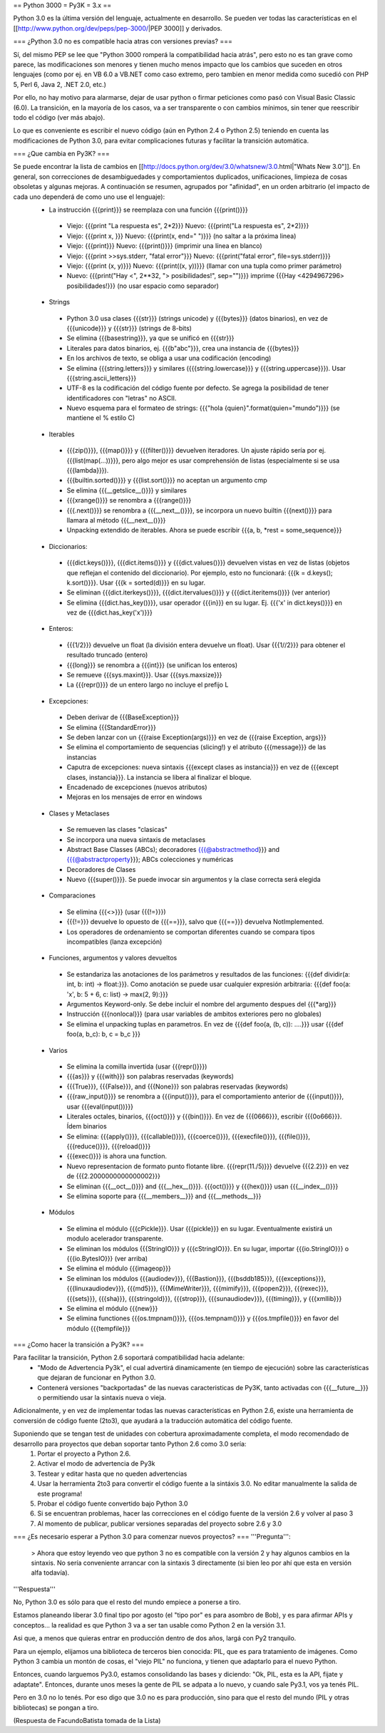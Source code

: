 == Python 3000 = Py3K = 3.x ==

Python 3.0 es la última versión del lenguaje, actualmente en desarrollo.
Se pueden ver todas las características en el [[http://www.python.org/dev/peps/pep-3000/|PEP 3000]] y derivados.

=== ¿Python 3.0 no es compatible hacia atras con versiones previas? ===

Sí, del mismo PEP se lee que "Python 3000 romperá la compatibilidad hacia atrás", pero esto no es tan grave como parece, las modificaciones son menores y tienen mucho menos impacto que los cambios que suceden en otros lenguajes (como por ej. en VB 6.0 a VB.NET como caso extremo, pero tambien en menor medida como sucedió con PHP 5, Perl 6, Java 2, .NET 2.0, etc.)

Por ello, no hay motivo para alarmarse, dejar de usar python o firmar peticiones como pasó con Visual Basic Classic (6.0). La transición, en la mayoría de los casos, va a ser transparente o con cambios mínimos, sin tener que reescribir todo el código (ver más abajo).

Lo que es conveniente es escribir el nuevo código (aún en Python 2.4 o Python 2.5) teniendo en cuenta las modificaciones de Python 3.0, para evitar complicaciones futuras y facilitar la transición automática.

=== ¿Que cambia en Py3K? ===

Se puede encontrar la lista de cambios en [[http://docs.python.org/dev/3.0/whatsnew/3.0.html|"Whats New 3.0"]]. En general, son correcciones de desambiguedades y comportamientos duplicados, unificaciones, limpieza de cosas obsoletas y algunas mejoras. A continuación se resumen, agrupados por "afinidad", en un orden arbitrario (el impacto de cada uno dependerá de como uno use el lenguaje):
 * La instrucción {{{print}}} se reemplaza con una función {{{print()}}}
  * Viejo: {{{print "La respuesta es", 2*2}}} Nuevo: {{{print("La respuesta es", 2*2)}}}
  * Viejo: {{{print x, }}} Nuevo: {{{print(x, end=" ")}}} (no saltar a la próxima linea)
  * Viejo: {{{print}}} Nuevo: {{{print()}}} (imprimir una línea en blanco)
  * Viejo: {{{print >>sys.stderr, "fatal error"}}} Nuevo: {{{print("fatal error", file=sys.stderr)}}}
  * Viejo: {{{print (x, y)}}} Nuevo: {{{print((x, y))}}} (llamar con una tupla como primer parámetro)
  * Nuevo: {{{print("Hay <", 2**32, "> posibilidades!", sep="")}}} imprime {{{Hay <4294967296> posibilidades!}}} (no usar espacio como separador)
 * Strings
  * Python 3.0 usa clases {{{str}}} (strings unicode) y {{{bytes}}} (datos binarios), en vez de {{{unicode}}} y {{{str}}} (strings de 8-bits)
  * Se elimina {{{basestring}}}, ya que se unificó en {{{str}}}
  * Literales para datos binarios, ej. {{{b"abc"}}}, crea una instancia de {{{bytes}}}
  * En los archivos de texto, se obliga a usar una codificación (encoding)
  * Se elimina {{{string.letters}}} y similares ({{{string.lowercase}}} y {{{string.uppercase}}}). Usar {{{string.ascii_letters}}}
  * UTF-8 es la codificación del código fuente por defecto. Se agrega la posibilidad de tener identificadores con "letras" no ASCII. 
  * Nuevo esquema para el formateo de strings: {{{"hola {quien}".format(quien="mundo")}}} (se mantiene el % estilo C)
 * Iterables
  * {{{zip()}}}, {{{map()}}} y {{{filter()}}} devuelven iteradores. Un ajuste rápido sería por ej. {{{list(map(...))}}}, pero algo mejor es usar comprehensión de listas (especialmente si se usa {{{lambda}}}). 
  * {{{builtin.sorted()}}} y {{{list.sort()}}} no aceptan un argumento cmp
  * Se elimina {{{__getslice__()}}} y similares
  * {{{xrange()}}} se renombra a {{{range()}}}
  * {{{.next()}}} se renombra a {{{__next__()}}}, se incorpora un nuevo builtin {{{next()}}} para llamara al método {{{__next__()}}} 
  * Unpacking extendido de iterables. Ahora se puede escribir {{{a, b, *rest = some_sequence}}}
 * Diccionarios: 
  * {{{dict.keys()}}}, {{{dict.items()}}} y {{{dict.values()}}} devuelven vistas en vez de listas (objetos que reflejan el contenido del diccionario). Por ejemplo, esto no funcionará: {{{k = d.keys(); k.sort()}}}. Usar {{{k = sorted(d)}}} en su lugar.
  * Se eliminan {{{dict.iterkeys()}}}, {{{dict.itervalues()}}} y {{{dict.iteritems()}}} (ver anterior)
  * Se elimina {{{dict.has_key()}}}, usar operador {{{in}}} en su lugar. Ej. {{{'x' in dict.keys()}}} en vez de {{{dict.has_key('x')}}}
 * Enteros:
  * {{{1/2}}} devuelve un float (la división entera devuelve un float). Usar {{{1//2}}} para obtener el resultado truncado (entero)
  * {{{long}}} se renombra a {{{int}}} (se unifican los enteros)
  * Se remueve {{{sys.maxint}}}. Usar {{{sys.maxsize}}} 
  * La {{{repr()}}} de un entero largo no incluye el prefijo L 
 * Excepciones: 
  * Deben derivar de {{{BaseException}}}
  * Se elimina {{{StandardError}}}
  * Se deben lanzar con un {{{raise Exception(args)}}} en vez de {{{raise Exception, args}}}
  * Se elimina el comportamiento de sequencias (slicing!) y el atributo {{{message}}} de las instancias 
  * Caputra de excepciones: nueva sintaxis {{{except clases as instancia}}} en vez de {{{except clases, instancia}}}. La instancia se libera al finalizar el bloque.
  * Encadenado de excepciones (nuevos atributos)
  * Mejoras en los mensajes de error en windows
 * Clases y Metaclases
  * Se remueven las clases "clasicas" 
  * Se incorpora una nueva sintaxis de metaclases 
  * Abstract Base Classes (ABCs); decoradores {{{@abstractmethod}}} and {{{@abstractproperty}}}; ABCs colecciones y numéricas
  * Decoradores de Clases
  * Nuevo {{{super()}}}. Se puede invocar sin argumentos y la clase correcta será elegida 
 * Comparaciones
  * Se elimina {{{<>}}} (usar {{{!=}}})
  * {{{!=}}} devuelve lo opuesto de {{{==}}}, salvo que {{{==}}} devuelva NotImplemented. 
  * Los operadores de ordenamiento se comportan diferentes cuando se compara tipos incompatibles (lanza excepción)
 * Funciones, argumentos y valores devueltos
  * Se estandariza las anotaciones de los parámetros y resultados de las funciones: {{{def dividir(a: int, b: int) -> float:}}}. Como anotación se puede usar cualquier expresión arbitraria: {{{def foo(a: 'x', b: 5 + 6, c: list) -> max(2, 9):}}}
  * Argumentos Keyword-only. Se debe incluir el nombre del argumento despues del {{{*arg}}}
  * Instrucción {{{nonlocal}}} (para usar variables de ambitos exteriores pero no globales)
  * Se elimina el unpacking tuplas en parametros. En vez de {{{def foo(a, (b, c)): ....}}} usar {{{def foo(a, b_c): b, c = b_c }}}
 * Varios
  * Se elimina la comilla invertida (usar {{{repr()}}}) 
  * {{{as}}} y {{{with}}} son palabras reservadas (keywords)
  * {{{True}}}, {{{False}}}, and {{{None}}} son palabras reservadas (keywords)
  * {{{raw_input()}}} se renombra a {{{input()}}}, para el comportamiento anterior de {{{input()}}}, usar {{{eval(input())}}}
  * Literales octales, binarios, {{{oct()}}} y {{{bin()}}}. En vez de {{{0666}}}, escribir {{{0o666}}}. Ídem binarios
  * Se elimina: {{{apply()}}}, {{{callable()}}}, {{{coerce()}}}, {{{execfile()}}}, {{{file()}}}, {{{reduce()}}}, {{{reload()}}} 
  * {{{exec()}}} is ahora una function. 
  * Nuevo representacion de formato punto flotante libre. {{{repr(11./5)}}} devuelve {{{2.2}}} en vez de {{{2.2000000000000002}}} 
  * Se eliminan {{{__oct__()}}} and {{{__hex__()}}}. {{{oct()}}} y {{{hex()}}} usan {{{__index__()}}}
  * Se elimina soporte para {{{__members__}}} and {{{__methods__}}}
 * Módulos
  * Se elimina el módulo {{{cPickle}}}. Usar {{{pickle}}} en su lugar. Eventualmente existirá un modulo acelerador transparente. 
  * Se eliminan los módulos {{{StringIO}}} y {{{cStringIO}}}. En su lugar, importar {{{io.StringIO}}} o {{{io.BytesIO}}} (ver arriba)
  * Se elimina el módulo {{{imageop}}}
  * Se eliminan los módulos {{{audiodev}}}, {{{Bastion}}}, {{{bsddb185}}}, {{{exceptions}}}, {{{linuxaudiodev}}}, {{{md5}}}, {{{MimeWriter}}}, {{{mimify}}}, {{{popen2}}}, {{{rexec}}}, {{{sets}}}, {{{sha}}}, {{{stringold}}}, {{{strop}}}, {{{sunaudiodev}}}, {{{timing}}}, y {{{xmllib}}} 
  * Se elimina el módulo {{{new}}}
  * Se elimina functiones {{{os.tmpnam()}}}, {{{os.tempnam()}}} y {{{os.tmpfile()}}} en favor del módulo {{{tempfile}}}

=== ¿Como hacer la transición a Py3K? ===

Para facilitar la transición, Python 2.6 soportará compatibilidad hacia adelante:
 * "Modo de Advertencia Py3k", el cual advertirá dinamicamente (en tiempo de ejecución) sobre las características que dejaran de funcionar en Python 3.0.
 * Contenerá versiones "backportadas" de las nuevas caracteristicas de Py3K, tanto activadas con {{{__future__}}} o permitiendo usar la sintaxis nueva o vieja.


Adicionalmente, y en vez de implementar todas las nuevas características en Python 2.6, existe una herramienta de conversión de código fuente (2to3), que ayudará a la traducción automática del código fuente.


Suponiendo que se tengan test de unidades con cobertura aproximadamente completa, el modo recomendado de desarrollo para proyectos que deban soportar tanto Python 2.6 como 3.0 sería: 
 1. Portar el proyecto a Python 2.6. 
 2. Activar el modo de advertencia de Py3k 
 3. Testear y editar hasta que no queden advertencias
 4. Usar la herramienta 2to3 para convertir el código fuente a la sintáxis 3.0. No editar manualmente la salida de este programa! 
 5. Probar el código fuente convertido bajo Python 3.0
 6. Si se encuentran problemas, hacer las correcciones en el código fuente de la versión 2.6 y volver al paso 3 
 7. Al momento de publicar, publicar versiones separadas del proyecto sobre 2.6 y 3.0

=== ¿Es necesario esperar a Python 3.0 para comenzar nuevos proyectos? ===
'''Pregunta''':
 > Ahora que estoy leyendo veo que python 3 no es compatible con la versión 2 y hay algunos cambios en la sintaxis. No sería conveniente arrancar con la sintaxis 3 directamente (si bien leo por ahí que esta en versión alfa todavía).
'''Respuesta'''

No, Python 3.0 es sólo para que el resto del mundo empiece a ponerse a tiro.

Estamos planeando liberar 3.0 final tipo por agosto (el "tipo por" es
para asombro de Bob), y es para afirmar APIs y conceptos... la
realidad es que Python 3 va a ser tan usable como Python 2 en la
versión 3.1.

Asi que, a menos que quieras entrar en producción dentro de dos años,
largá con Py2 tranquilo.


Para un ejemplo, elijamos una biblioteca de terceros bien conocida:
PIL, que es para tratamiento de imágenes. 
Como Python 3 cambia un montón de cosas, el "viejo PIL" no funciona, y
tienen que adaptarlo para el nuevo Python.

Entonces, cuando larguemos Py3.0, estamos consolidando las bases y
diciendo: "Ok, PIL, esta es la API, fijate y adaptate". Entonces,
durante unos meses la gente de PIL se adpata a lo nuevo, y cuando sale
Py3.1, vos ya tenés PIL.

Pero en 3.0 no lo tenés. Por eso digo que 3.0 no es para producción,
sino para que el resto del mundo (PIL y otras bibliotecas) se pongan a
tiro.


(Respuesta de FacundoBatista tomada de la Lista)
